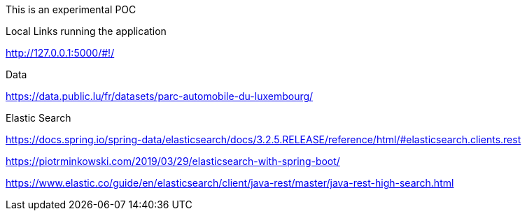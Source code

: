 This is an experimental POC

Local Links running the application

http://127.0.0.1:5000/#!/

Data

https://data.public.lu/fr/datasets/parc-automobile-du-luxembourg/

Elastic Search

https://docs.spring.io/spring-data/elasticsearch/docs/3.2.5.RELEASE/reference/html/#elasticsearch.clients.rest

https://piotrminkowski.com/2019/03/29/elasticsearch-with-spring-boot/

https://www.elastic.co/guide/en/elasticsearch/client/java-rest/master/java-rest-high-search.html


